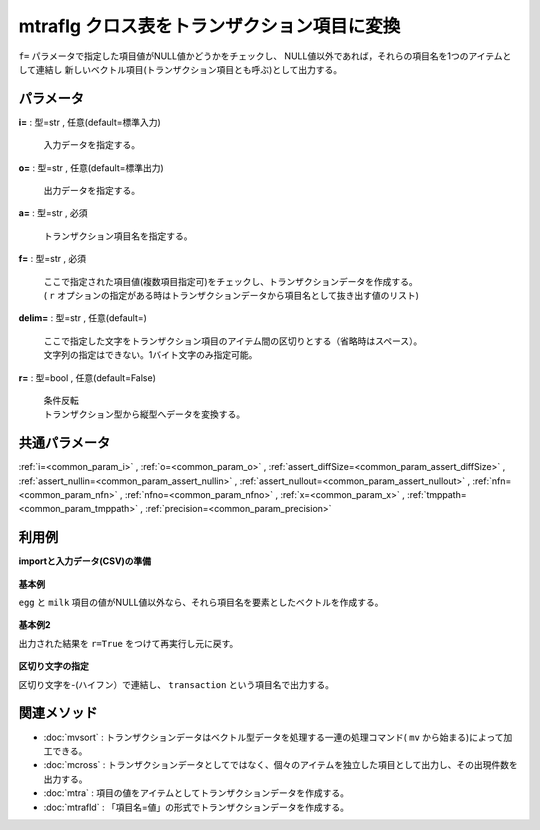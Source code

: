 mtraflg クロス表をトランザクション項目に変換
----------------------------------------------------

``f=`` パラメータで指定した項目値がNULL値かどうかをチェックし、
NULL値以外であれば，それらの項目名を1つのアイテムとして連結し
新しいベクトル項目(トランザクション項目とも呼ぶ)として出力する。


パラメータ
''''''''''''''''''''''

**i=** : 型=str , 任意(default=標準入力)

  | 入力データを指定する。

**o=** : 型=str , 任意(default=標準出力)

  | 出力データを指定する。

**a=** : 型=str , 必須

  | トランザクション項目名を指定する。

**f=** : 型=str , 必須

  | ここで指定された項目値(複数項目指定可)をチェックし、トランザクションデータを作成する。
  | ( ``r`` オプションの指定がある時はトランザクションデータから項目名として抜き出す値のリスト)

**delim=** : 型=str , 任意(default=)

  | ここで指定した文字をトランザクション項目のアイテム間の区切りとする（省略時はスペース）。
  | 文字列の指定はできない。1バイト文字のみ指定可能。

**r=** : 型=bool , 任意(default=False)

  | 条件反転
  | トランザクション型から縦型へデータを変換する。



共通パラメータ
''''''''''''''''''''

:ref:`i=<common_param_i>`
, :ref:`o=<common_param_o>`
, :ref:`assert_diffSize=<common_param_assert_diffSize>`
, :ref:`assert_nullin=<common_param_assert_nullin>`
, :ref:`assert_nullout=<common_param_assert_nullout>`
, :ref:`nfn=<common_param_nfn>`
, :ref:`nfno=<common_param_nfno>`
, :ref:`x=<common_param_x>`
, :ref:`tmppath=<common_param_tmppath>`
, :ref:`precision=<common_param_precision>`


利用例
''''''''''''

**importと入力データ(CSV)の準備**

  .. code-block:: python
    :linenos:

    import nysol.mcmd as nm

    with open('dat1.csv','w') as f:
      f.write(
    '''customer,egg,milk
    A,1,1
    B,,1
    C,1,
    D,1,1
    ''')


**基本例**

``egg`` と ``milk`` 項目の値がNULL値以外なら、それら項目名を要素としたベクトルを作成する。

  .. code-block:: python
    :linenos:

    nm.mtraflg(f="egg,milk", a="transaction", i="dat1.csv", o="rsl1.csv").run()
    ### rsl1.csv の内容
    # customer,transaction
    # A,egg milk
    # B,milk
    # C,egg
    # D,egg milk


**基本例2**

出力された結果を ``r=True`` をつけて再実行し元に戻す。

  .. code-block:: python
    :linenos:

    nm.mtraflg(r=True, f="egg,milk", a="transaction", i="rsl1.csv", o="rsl2.csv").run()
    ### rsl2.csv の内容
    # customer,egg,milk
    # A,1,1
    # B,,1
    # C,1,
    # D,1,1


**区切り文字の指定**

区切り文字を-(ハイフン）で連結し、 ``transaction`` という項目名で出力する。

  .. code-block:: python
    :linenos:

    nm.mtraflg(f="egg,milk", a="transaction", delim="-", i="dat1.csv", o="rsl3.csv").run()
    ### rsl3.csv の内容
    # customer,transaction
    # A,egg-milk
    # B,milk
    # C,egg
    # D,egg-milk


関連メソッド
''''''''''''''''''''

* :doc:`mvsort` : トランザクションデータはベクトル型データを処理する一連の処理コマンド( ``mv`` から始まる)によって加工できる。
* :doc:`mcross` : トランザクションデータとしてではなく、個々のアイテムを独立した項目として出力し、その出現件数を出力する。
* :doc:`mtra` : 項目の値をアイテムとしてトランザクションデータを作成する。
* :doc:`mtrafld` : 「項目名=値」の形式でトランザクションデータを作成する。

